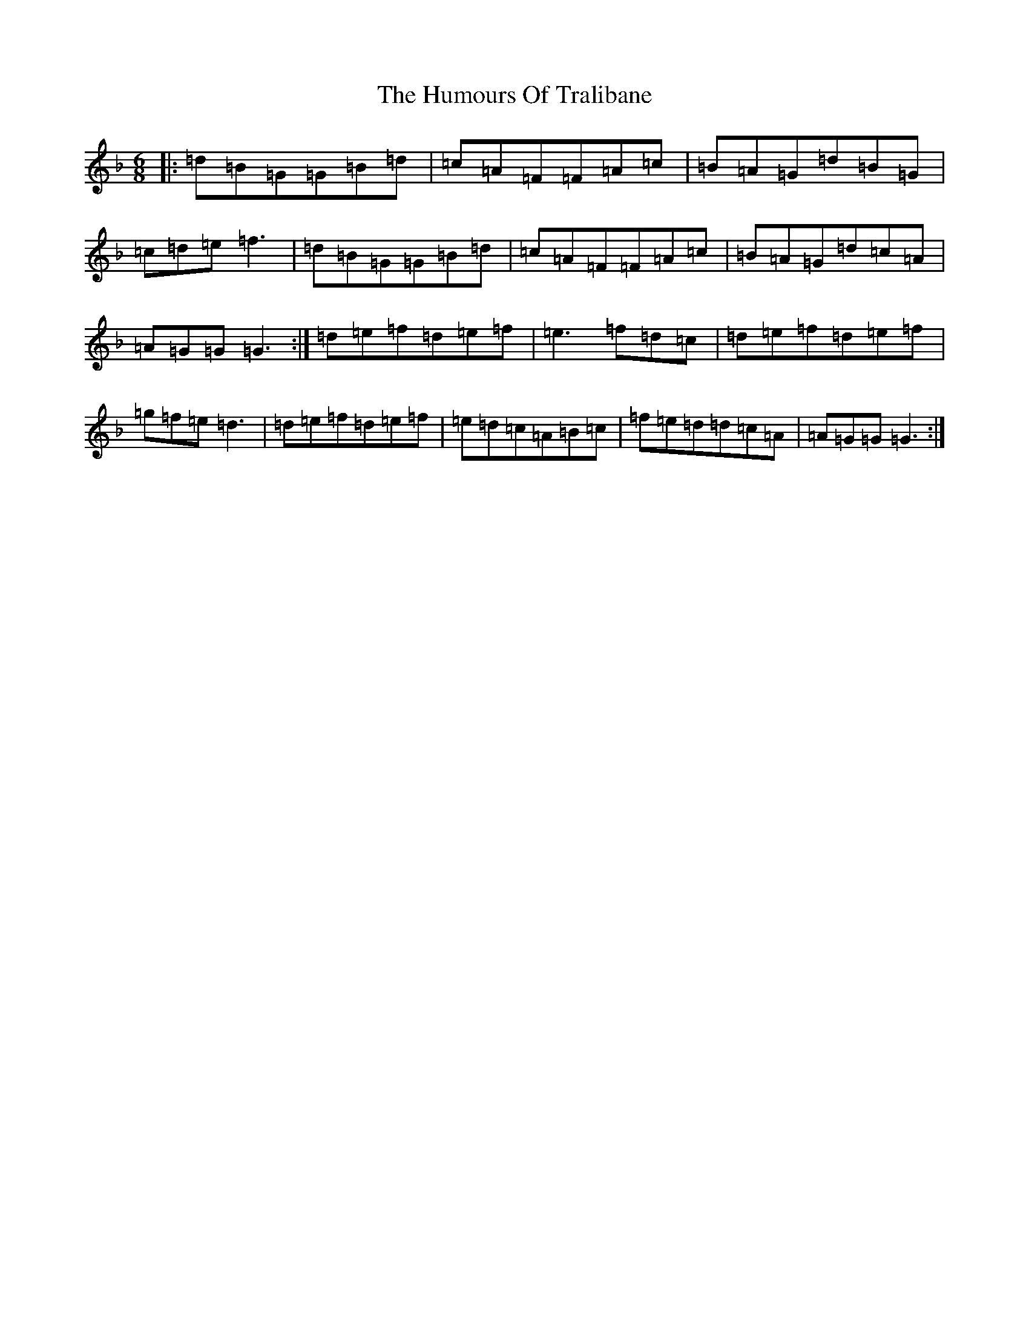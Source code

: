 X: 9559
T: Humours Of Tralibane, The
S: https://thesession.org/tunes/3000#setting3000
Z: A Mixolydian
R: jig
M:6/8
L:1/8
K: C Mixolydian
|:=d=B=G=G=B=d|=c=A=F=F=A=c|=B=A=G=d=B=G|=c=d=e=f3|=d=B=G=G=B=d|=c=A=F=F=A=c|=B=A=G=d=c=A|=A=G=G=G3:|=d=e=f=d=e=f|=e3=f=d=c|=d=e=f=d=e=f|=g=f=e=d3|=d=e=f=d=e=f|=e=d=c=A=B=c|=f=e=d=d=c=A|=A=G=G=G3:|